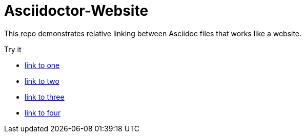 = Asciidoctor-Website

This repo demonstrates relative linking between Asciidoc files that works like a website.

Try it

* link:one.adoc[link to one]
* link:two.adoc[link to two]
* link:three.adoc[link to three]
* link:four.md[link to four]
